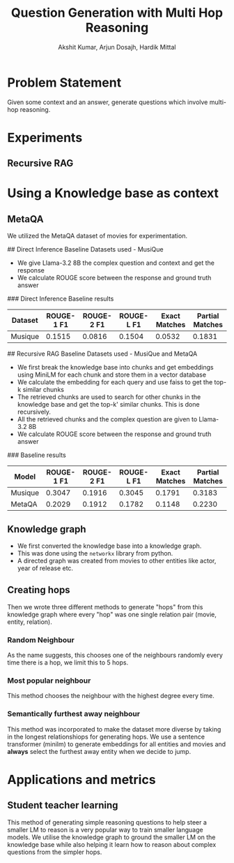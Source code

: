 #+TITLE: Question Generation with Multi Hop Reasoning
#+AUTHOR: Akshit Kumar, Arjun Dosajh, Hardik Mittal

* Problem Statement
Given some context and an answer, generate questions which involve multi-hop reasoning.

* Experiments
** Recursive RAG

* Using a Knowledge base as context
** MetaQA
We utilized the MetaQA dataset of movies for experimentation.

## Direct Inference Baseline
Datasets used - MusiQue
- We give Llama-3.2 8B the complex question and context and get the response
- We calculate ROUGE score between the response and ground truth answer

### Direct Inference Baseline results

| Dataset | ROUGE-1 F1 | ROUGE-2 F1 | ROUGE-L F1 | Exact Matches | Partial Matches |
|---------|------------|------------|------------|---------------|-----------------|
| Musique | 0.1515 | 0.0816 | 0.1504 | 0.0532 | 0.1831 |


## Recursive RAG Baseline
Datasets used - MusiQue and MetaQA
- We first break the knowledge base into chunks and get embeddings using MiniLM for each chunk and store them in a vector database
- We calculate the embedding for each query and use faiss to get the top-k similar chunks
- The retrieved chunks are used to search for other chunks in the knowledge base and get the top-k' similar chunks. This is done recursively.
- All the retrieved chunks and the complex question are given to Llama-3.2 8B
- We calculate ROUGE score between the response and ground truth answer

### Baseline results
| Model | ROUGE-1 F1 | ROUGE-2 F1 | ROUGE-L F1 | Exact Matches | Partial Matches |
|---------|------------|------------|------------|---------------|-----------------|
| Musique | 0.3047 | 0.1916 | 0.3045 | 0.1791 | 0.3183 |
| MetaQA | 0.2029 | 0.1912 | 0.1782 | 0.1148 | 0.2230 |

** Knowledge graph
- We first converted the knowledge base into a knowledge graph.
- This was done using the ~networkx~ library from python.
- A directed graph was created from movies to other entities like actor, year of release etc.
** Creating hops
Then we wrote three different methods to generate "hops" from this knowledge graph where every "hop" was one single relation pair (movie, entity, relation).
*** Random Neighbour
As the name suggests, this chooses one of the neighbours randomly every time there is a hop, we limit this to 5 hops.
*** Most popular neighbour
This method chooses the neighbour with the highest degree every time.
*** Semantically furthest away neighbour
This method was incorporated to make the dataset more diverse by taking in the longest
relationshiops for generating hops. We use a sentence transformer (minilm) to
generate embeddings for all entities and movies and *always* select the furthest
away entity when we decide to jump.

* Applications and metrics
** Student teacher learning
This method of generating simple reasoning questions to help steer
a smaller LM to reason is a very popular way
to train smaller language models. We utilise the knowledge
graph to ground the smaller LM on the knowledge base
while also helping it learn how to reason about complex questions
from the simpler hops.
